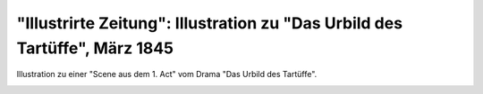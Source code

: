 "Illustrirte Zeitung": Illustration zu "Das Urbild des Tartüffe", März 1845
===========================================================================

Illustration zu einer "Scene aus dem 1. Act" vom Drama "Das Urbild des Tartüffe".

.. image:: FUrbTar-small.jpg
   :alt:

.. rst-class:: source

  (In: Illustrirte Zeitung [Leipzig]. Bd 4, Nr. 91, 29. März 1845, S.205.)
